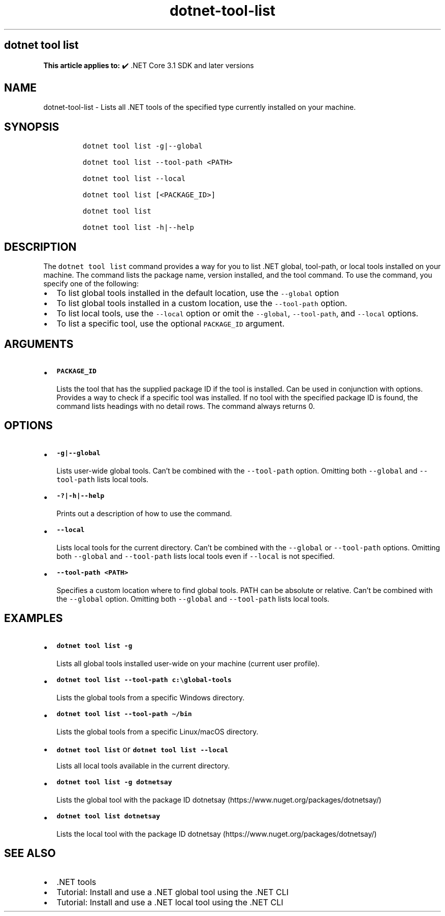 .\" Automatically generated by Pandoc 2.18
.\"
.\" Define V font for inline verbatim, using C font in formats
.\" that render this, and otherwise B font.
.ie "\f[CB]x\f[]"x" \{\
. ftr V B
. ftr VI BI
. ftr VB B
. ftr VBI BI
.\}
.el \{\
. ftr V CR
. ftr VI CI
. ftr VB CB
. ftr VBI CBI
.\}
.TH "dotnet-tool-list" "1" "2025-06-13" "" ".NET Documentation"
.hy
.SH dotnet tool list
.PP
\f[B]This article applies to:\f[R] \[u2714]\[uFE0F] .NET Core 3.1 SDK and later versions
.SH NAME
.PP
dotnet-tool-list - Lists all .NET tools of the specified type currently installed on your machine.
.SH SYNOPSIS
.IP
.nf
\f[C]
dotnet tool list -g|--global

dotnet tool list --tool-path <PATH>

dotnet tool list --local

dotnet tool list [<PACKAGE_ID>]

dotnet tool list

dotnet tool list -h|--help
\f[R]
.fi
.SH DESCRIPTION
.PP
The \f[V]dotnet tool list\f[R] command provides a way for you to list .NET global, tool-path, or local tools installed on your machine.
The command lists the package name, version installed, and the tool command.
To use the command, you specify one of the following:
.IP \[bu] 2
To list global tools installed in the default location, use the \f[V]--global\f[R] option
.IP \[bu] 2
To list global tools installed in a custom location, use the \f[V]--tool-path\f[R] option.
.IP \[bu] 2
To list local tools, use the \f[V]--local\f[R] option or omit the \f[V]--global\f[R], \f[V]--tool-path\f[R], and \f[V]--local\f[R] options.
.IP \[bu] 2
To list a specific tool, use the optional \f[V]PACKAGE_ID\f[R] argument.
.SH ARGUMENTS
.IP \[bu] 2
\f[B]\f[VB]PACKAGE_ID\f[B]\f[R]
.RS 2
.PP
Lists the tool that has the supplied package ID if the tool is installed.
Can be used in conjunction with options.
Provides a way to check if a specific tool was installed.
If no tool with the specified package ID is found, the command lists headings with no detail rows.
The command always returns 0.
.RE
.SH OPTIONS
.IP \[bu] 2
\f[B]\f[VB]-g|--global\f[B]\f[R]
.RS 2
.PP
Lists user-wide global tools.
Can\[cq]t be combined with the \f[V]--tool-path\f[R] option.
Omitting both \f[V]--global\f[R] and \f[V]--tool-path\f[R] lists local tools.
.RE
.IP \[bu] 2
\f[B]\f[VB]-?|-h|--help\f[B]\f[R]
.RS 2
.PP
Prints out a description of how to use the command.
.RE
.IP \[bu] 2
\f[B]\f[VB]--local\f[B]\f[R]
.RS 2
.PP
Lists local tools for the current directory.
Can\[cq]t be combined with the \f[V]--global\f[R] or \f[V]--tool-path\f[R] options.
Omitting both \f[V]--global\f[R] and \f[V]--tool-path\f[R] lists local tools even if \f[V]--local\f[R] is not specified.
.RE
.IP \[bu] 2
\f[B]\f[VB]--tool-path <PATH>\f[B]\f[R]
.RS 2
.PP
Specifies a custom location where to find global tools.
PATH can be absolute or relative.
Can\[cq]t be combined with the \f[V]--global\f[R] option.
Omitting both \f[V]--global\f[R] and \f[V]--tool-path\f[R] lists local tools.
.RE
.SH EXAMPLES
.IP \[bu] 2
\f[B]\f[VB]dotnet tool list -g\f[B]\f[R]
.RS 2
.PP
Lists all global tools installed user-wide on your machine (current user profile).
.RE
.IP \[bu] 2
\f[B]\f[VB]dotnet tool list --tool-path c:\[rs]global-tools\f[B]\f[R]
.RS 2
.PP
Lists the global tools from a specific Windows directory.
.RE
.IP \[bu] 2
\f[B]\f[VB]dotnet tool list --tool-path \[ti]/bin\f[B]\f[R]
.RS 2
.PP
Lists the global tools from a specific Linux/macOS directory.
.RE
.IP \[bu] 2
\f[B]\f[VB]dotnet tool list\f[B]\f[R] or \f[B]\f[VB]dotnet tool list --local\f[B]\f[R]
.RS 2
.PP
Lists all local tools available in the current directory.
.RE
.IP \[bu] 2
\f[B]\f[VB]dotnet tool list -g dotnetsay\f[B]\f[R]
.RS 2
.PP
Lists the global tool with the package ID dotnetsay (https://www.nuget.org/packages/dotnetsay/)
.RE
.IP \[bu] 2
\f[B]\f[VB]dotnet tool list dotnetsay\f[B]\f[R]
.RS 2
.PP
Lists the local tool with the package ID dotnetsay (https://www.nuget.org/packages/dotnetsay/)
.RE
.SH SEE ALSO
.IP \[bu] 2
\&.NET tools
.IP \[bu] 2
Tutorial: Install and use a .NET global tool using the .NET CLI
.IP \[bu] 2
Tutorial: Install and use a .NET local tool using the .NET CLI

